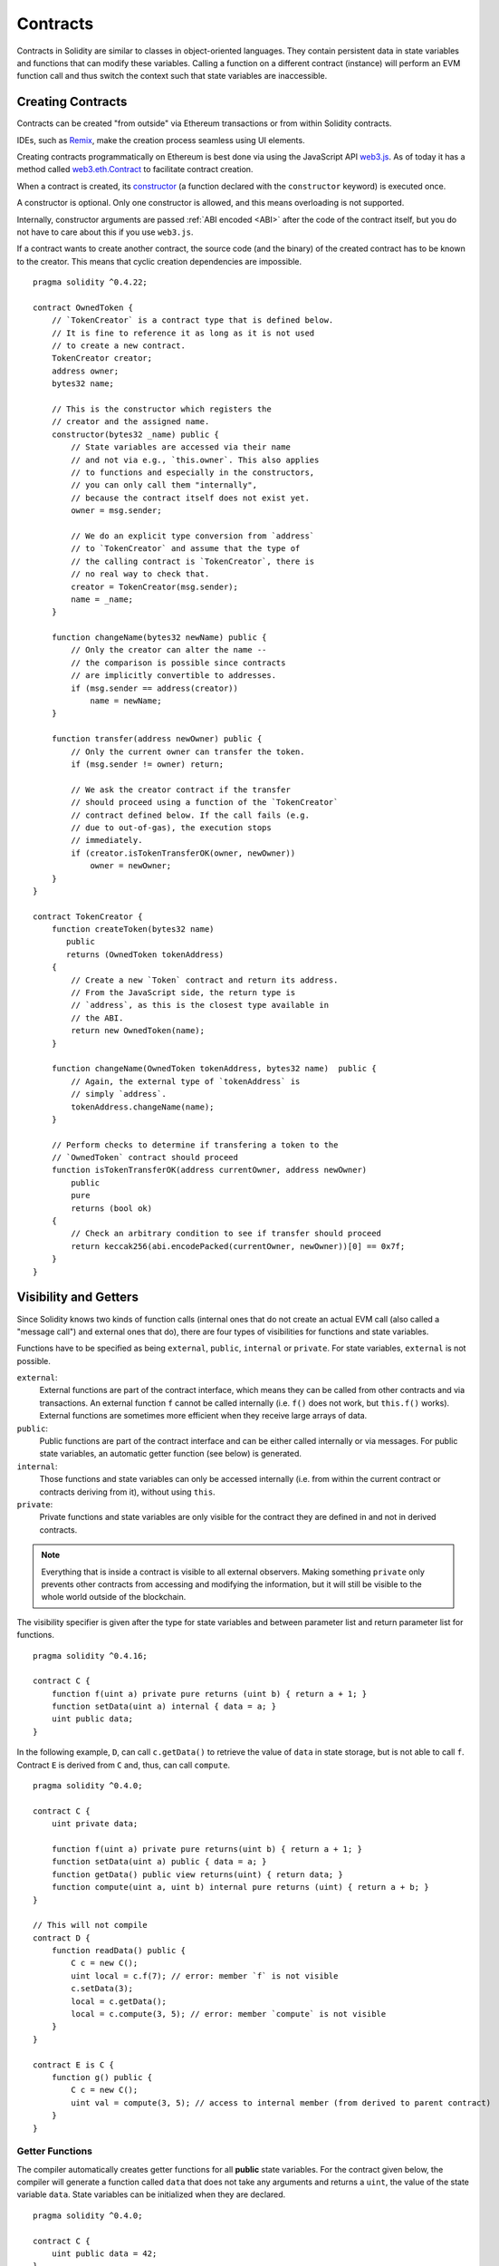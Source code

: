 .. index:: ! contract

.. _contracts:

##########
Contracts
##########

Contracts in Solidity are similar to classes in object-oriented languages. They
contain persistent data in state variables and functions that can modify these
variables. Calling a function on a different contract (instance) will perform
an EVM function call and thus switch the context such that state variables are
inaccessible.

.. index:: ! contract;creation, constructor

******************
Creating Contracts
******************

Contracts can be created "from outside" via Ethereum transactions or from within Solidity contracts.

IDEs, such as `Remix <https://remix.ethereum.org/>`_, make the creation process seamless using UI elements.

Creating contracts programmatically on Ethereum is best done via using the JavaScript API `web3.js <https://github.com/ethereum/web3.js>`_.
As of today it has a method called `web3.eth.Contract <https://web3js.readthedocs.io/en/1.0/web3-eth-contract.html#new-contract>`_
to facilitate contract creation.

When a contract is created, its constructor_  (a function declared with the ``constructor`` keyword) is executed once.

A constructor is optional. Only one constructor is allowed, and this means
overloading is not supported.

.. index:: constructor;arguments

Internally, constructor arguments are passed :ref:`ABI encoded <ABI>` after the code of
the contract itself, but you do not have to care about this if you use ``web3.js``.

If a contract wants to create another contract, the source code
(and the binary) of the created contract has to be known to the creator.
This means that cyclic creation dependencies are impossible.

::

    pragma solidity ^0.4.22;

    contract OwnedToken {
        // `TokenCreator` is a contract type that is defined below.
        // It is fine to reference it as long as it is not used
        // to create a new contract.
        TokenCreator creator;
        address owner;
        bytes32 name;

        // This is the constructor which registers the
        // creator and the assigned name.
        constructor(bytes32 _name) public {
            // State variables are accessed via their name
            // and not via e.g., `this.owner`. This also applies
            // to functions and especially in the constructors,
            // you can only call them "internally",
            // because the contract itself does not exist yet.
            owner = msg.sender;

            // We do an explicit type conversion from `address`
            // to `TokenCreator` and assume that the type of
            // the calling contract is `TokenCreator`, there is
            // no real way to check that.
            creator = TokenCreator(msg.sender);
            name = _name;
        }

        function changeName(bytes32 newName) public {
            // Only the creator can alter the name --
            // the comparison is possible since contracts
            // are implicitly convertible to addresses.
            if (msg.sender == address(creator))
                name = newName;
        }

        function transfer(address newOwner) public {
            // Only the current owner can transfer the token.
            if (msg.sender != owner) return;

            // We ask the creator contract if the transfer
            // should proceed using a function of the `TokenCreator`
            // contract defined below. If the call fails (e.g.
            // due to out-of-gas), the execution stops
            // immediately.
            if (creator.isTokenTransferOK(owner, newOwner))
                owner = newOwner;
        }
    }

    contract TokenCreator {
        function createToken(bytes32 name)
           public
           returns (OwnedToken tokenAddress)
        {
            // Create a new `Token` contract and return its address.
            // From the JavaScript side, the return type is
            // `address`, as this is the closest type available in
            // the ABI.
            return new OwnedToken(name);
        }

        function changeName(OwnedToken tokenAddress, bytes32 name)  public {
            // Again, the external type of `tokenAddress` is
            // simply `address`.
            tokenAddress.changeName(name);
        }

        // Perform checks to determine if transfering a token to the
        // `OwnedToken` contract should proceed
        function isTokenTransferOK(address currentOwner, address newOwner)
            public
            pure
            returns (bool ok)
        {
            // Check an arbitrary condition to see if transfer should proceed
            return keccak256(abi.encodePacked(currentOwner, newOwner))[0] == 0x7f;
        }
    }

.. index:: ! visibility, external, public, private, internal

.. _visibility-and-getters:

**********************
Visibility and Getters
**********************

Since Solidity knows two kinds of function calls (internal
ones that do not create an actual EVM call (also called
a "message call") and external
ones that do), there are four types of visibilities for
functions and state variables.

Functions have to be specified as being ``external``,
``public``, ``internal`` or ``private``.
For state variables, ``external`` is not possible.

``external``:
    External functions are part of the contract interface,
    which means they can be called from other contracts and
    via transactions. An external function ``f`` cannot be called
    internally (i.e. ``f()`` does not work, but ``this.f()`` works).
    External functions are sometimes more efficient when
    they receive large arrays of data.

``public``:
    Public functions are part of the contract interface
    and can be either called internally or via
    messages. For public state variables, an automatic getter
    function (see below) is generated.

``internal``:
    Those functions and state variables can only be
    accessed internally (i.e. from within the current contract
    or contracts deriving from it), without using ``this``.

``private``:
    Private functions and state variables are only
    visible for the contract they are defined in and not in
    derived contracts.

.. note::
    Everything that is inside a contract is visible to
    all external observers. Making something ``private``
    only prevents other contracts from accessing and modifying
    the information, but it will still be visible to the
    whole world outside of the blockchain.

The visibility specifier is given after the type for
state variables and between parameter list and
return parameter list for functions.

::

    pragma solidity ^0.4.16;

    contract C {
        function f(uint a) private pure returns (uint b) { return a + 1; }
        function setData(uint a) internal { data = a; }
        uint public data;
    }

In the following example, ``D``, can call ``c.getData()`` to retrieve the value of
``data`` in state storage, but is not able to call ``f``. Contract ``E`` is derived from
``C`` and, thus, can call ``compute``.

::

    pragma solidity ^0.4.0;

    contract C {
        uint private data;

        function f(uint a) private pure returns(uint b) { return a + 1; }
        function setData(uint a) public { data = a; }
        function getData() public view returns(uint) { return data; }
        function compute(uint a, uint b) internal pure returns (uint) { return a + b; }
    }

    // This will not compile
    contract D {
        function readData() public {
            C c = new C();
            uint local = c.f(7); // error: member `f` is not visible
            c.setData(3);
            local = c.getData();
            local = c.compute(3, 5); // error: member `compute` is not visible
        }
    }

    contract E is C {
        function g() public {
            C c = new C();
            uint val = compute(3, 5); // access to internal member (from derived to parent contract)
        }
    }

.. index:: ! getter;function, ! function;getter
.. _getter-functions:

Getter Functions
================

The compiler automatically creates getter functions for
all **public** state variables. For the contract given below, the compiler will
generate a function called ``data`` that does not take any
arguments and returns a ``uint``, the value of the state
variable ``data``. State variables can be initialized
when they are declared.

::

    pragma solidity ^0.4.0;

    contract C {
        uint public data = 42;
    }

    contract Caller {
        C c = new C();
        function f() public view returns (uint) {
            return c.data();
        }
    }

The getter functions have external visibility. If the
symbol is accessed internally (i.e. without ``this.``),
it is evaluated as a state variable.  If it is accessed externally
(i.e. with ``this.``), it is evaluated as a function.

::

    pragma solidity ^0.4.0;

    contract C {
        uint public data;
        function x() public returns (uint) {
            data = 3; // internal access
            return this.data(); // external access
        }
    }

If you have a `public` state variable of array type, then you can only retrieve
single elements of the array via the generated getter function. This mechanism
exists to avoid high gas costs when returning an entire array. You can use
arguments to specify which individual element to return, for example
``data(0)``. If you want to return an entire array in one call, then you need
to write a function, for example:

::

  pragma solidity ^0.4.0;
  contract arrayExample {
    // public state variable
    uint[] public myArray;

    // Getter function generated by the compiler
    /*
    function myArray(uint i) returns (uint) {
        return myArray[i];
    }
    */

    // function that returns entire array
    function getArray() returns (uint[] memory) {
        return myArray;
    }
  }

Now you can use ``getArray()`` to retrieve the entire array, instead of
``myArray(i)``, which returns a single element per call.

The next example is more complex:

::

    pragma solidity ^0.4.0;

    contract Complex {
        struct Data {
            uint a;
            bytes3 b;
            mapping (uint => uint) map;
        }
        mapping (uint => mapping(bool => Data[])) public data;
    }

It generates a function of the following form. The mapping in the struct is omitted
because there is no good way to provide the key for the mapping:

::

    function data(uint arg1, bool arg2, uint arg3) public returns (uint a, bytes3 b) {
        a = data[arg1][arg2][arg3].a;
        b = data[arg1][arg2][arg3].b;
    }

.. index:: ! function;modifier

.. _modifiers:

******************
Function Modifiers
******************

Modifiers can be used to easily change the behaviour of functions.  For example,
they can automatically check a condition prior to executing the function. Modifiers are
inheritable properties of contracts and may be overridden by derived contracts.

::

    pragma solidity >0.4.24;

    contract owned {
        constructor() public { owner = msg.sender; }
        address payable owner;

        // This contract only defines a modifier but does not use
        // it: it will be used in derived contracts.
        // The function body is inserted where the special symbol
        // `_;` in the definition of a modifier appears.
        // This means that if the owner calls this function, the
        // function is executed and otherwise, an exception is
        // thrown.
        modifier onlyOwner {
            require(
                msg.sender == owner,
                "Only owner can call this function."
            );
            _;
        }
    }

    contract mortal is owned {
        // This contract inherits the `onlyOwner` modifier from
        // `owned` and applies it to the `close` function, which
        // causes that calls to `close` only have an effect if
        // they are made by the stored owner.
        function close() public onlyOwner {
            selfdestruct(owner);
        }
    }

    contract priced {
        // Modifiers can receive arguments:
        modifier costs(uint price) {
            if (msg.value >= price) {
                _;
            }
        }
    }

    contract Register is priced, owned {
        mapping (address => bool) registeredAddresses;
        uint price;

        constructor(uint initialPrice) public { price = initialPrice; }

        // It is important to also provide the
        // `payable` keyword here, otherwise the function will
        // automatically reject all Ether sent to it.
        function register() public payable costs(price) {
            registeredAddresses[msg.sender] = true;
        }

        function changePrice(uint _price) public onlyOwner {
            price = _price;
        }
    }

    contract Mutex {
        bool locked;
        modifier noReentrancy() {
            require(
                !locked,
                "Reentrant call."
            );
            locked = true;
            _;
            locked = false;
        }

        /// This function is protected by a mutex, which means that
        /// reentrant calls from within `msg.sender.call` cannot call `f` again.
        /// The `return 7` statement assigns 7 to the return value but still
        /// executes the statement `locked = false` in the modifier.
        function f() public noReentrancy returns (uint) {
            (bool success,) = msg.sender.call("");
            require(success);
            return 7;
        }
    }

Multiple modifiers are applied to a function by specifying them in a
whitespace-separated list and are evaluated in the order presented.

.. warning::
    In an earlier version of Solidity, ``return`` statements in functions
    having modifiers behaved differently.

Explicit returns from a modifier or function body only leave the current
modifier or function body. Return variables are assigned and
control flow continues after the "_" in the preceding modifier.

Arbitrary expressions are allowed for modifier arguments and in this context,
all symbols visible from the function are visible in the modifier. Symbols
introduced in the modifier are not visible in the function (as they might
change by overriding).

.. index:: ! constant

************************
Constant State Variables
************************

State variables can be declared as ``constant``. In this case, they have to be
assigned from an expression which is a constant at compile time. Any expression
that accesses storage, blockchain data (e.g. ``now``, ``address(this).balance`` or
``block.number``) or
execution data (``msg.value`` or ``gasleft()``) or make calls to external contracts are disallowed. Expressions
that might have a side-effect on memory allocation are allowed, but those that
might have a side-effect on other memory objects are not. The built-in functions
``keccak256``, ``sha256``, ``ripemd160``, ``ecrecover``, ``addmod`` and ``mulmod``
are allowed (even though they do call external contracts).

The reason behind allowing side-effects on the memory allocator is that it
should be possible to construct complex objects like e.g. lookup-tables.
This feature is not yet fully usable.

The compiler does not reserve a storage slot for these variables, and every occurrence is
replaced by the respective constant expression (which might be computed to a single value by the optimizer).

Not all types for constants are implemented at this time. The only supported types are
value types and strings.

::

    pragma solidity ^0.4.0;

    contract C {
        uint constant x = 32**22 + 8;
        string constant text = "abc";
        bytes32 constant myHash = keccak256("abc");
    }

.. index:: ! functions

.. _functions:

*********
Functions
*********

.. index:: ! view function, function;view

.. _view-functions:

View Functions
==============

Functions can be declared ``view`` in which case they promise not to modify the state.

.. note::
  If the compiler's EVM target is Byzantium or newer (default) the opcode
  ``STATICCALL`` is used.

The following statements are considered modifying the state:

#. Writing to state variables.
#. :ref:`Emitting events <events>`.
#. :ref:`Creating other contracts <creating-contracts>`.
#. Using ``selfdestruct``.
#. Sending Ether via calls.
#. Calling any function not marked ``view`` or ``pure``.
#. Using low-level calls.
#. Using inline assembly that contains certain opcodes.

::

    pragma solidity >0.4.24;

    contract C {
        function f(uint a, uint b) public view returns (uint) {
            return a * (b + 42) + now;
        }
    }

.. note::
  ``constant`` on functions used to be an alias to ``view``, but this was dropped in version 0.5.0.

.. note::
  Getter methods are marked ``view``.

.. note::
  Prior to version 0.5.0, the compiler did not use the ``STATICCALL`` opcode
  for ``view`` functions.
  This enabled state modifications in ``view`` functions through the use of
  invalid explicit type conversions.
  By using  ``STATICCALL`` for ``view`` functions, modifications to the
  state are prevented on the level of the EVM.

.. index:: ! pure function, function;pure

.. _pure-functions:

Pure Functions
==============

Functions can be declared ``pure`` in which case they promise not to read from or modify the state.

.. note::
  If the compiler's EVM target is Byzantium or newer (default) the opcode ``STATICCALL`` is used.

In addition to the list of state modifying statements explained above, the following are considered reading from the state:

#. Reading from state variables.
#. Accessing ``address(this).balance`` or ``<address>.balance``.
#. Accessing any of the members of ``block``, ``tx``, ``msg`` (with the exception of ``msg.sig`` and ``msg.data``).
#. Calling any function not marked ``pure``.
#. Using inline assembly that contains certain opcodes.

::

    pragma solidity >0.4.24;

    contract C {
        function f(uint a, uint b) public pure returns (uint) {
            return a * (b + 42);
        }
    }

.. note::
  Prior to version 0.5.0, the compiler did not use the ``STATICCALL`` opcode
  for ``pure`` functions.
  This enabled state modifications in ``pure`` functions through the use of
  invalid explicit type conversions.
  By using  ``STATICCALL`` for ``pure`` functions, modifications to the
  state are prevented on the level of the EVM.

.. warning::
  It is not possible to prevent functions from reading the state at the level
  of the EVM, it is only possible to prevent them from writing to the state
  (i.e. only ``view`` can be enforced at the EVM level, ``pure`` can not).
  It is a non-circumventable runtime checks done by the EVM.

.. warning::
  Before version 0.4.17 the compiler did not enforce that ``pure`` is not reading the state.
  It is a compile-time type check, which can be circumvented doing invalid explicit conversions
  between contract types, because the compiler can verify that the type of the contract does
  not do state-changing operations, but it cannot check that the contract that will be called
  at runtime is actually of that type.

.. warning::
  Before version 0.5.0 the compiler did not enforce that ``view`` is not writing the state.

.. index:: ! fallback function, function;fallback

.. _fallback-function:

Fallback Function
=================

A contract can have exactly one unnamed function. This function cannot have
arguments, cannot return anything and has to have ``external`` visibility.
It is executed on a call to the contract if none of the other
functions match the given function identifier (or if no data was supplied at
all).

Furthermore, this function is executed whenever the contract receives plain
Ether (without data). Additionally, in order to receive Ether, the fallback function
must be marked ``payable``. If no such function exists, the contract cannot receive
Ether through regular transactions.

In the worst case, the fallback function can only rely on 2300 gas being
available (for example when `send` or `transfer` is used), leaving little
room to perform other operations except basic logging. The following operations
will consume more gas than the 2300 gas stipend:

- Writing to storage
- Creating a contract
- Calling an external function which consumes a large amount of gas
- Sending Ether

Like any function, the fallback function can execute complex operations as long as there is enough gas passed on to it.

.. note::
    Even though the fallback function cannot have arguments, one can still use ``msg.data`` to retrieve
    any payload supplied with the call.

.. warning::
    Contracts that receive Ether directly (without a function call, i.e. using ``send`` or ``transfer``)
    but do not define a fallback function
    throw an exception, sending back the Ether (this was different
    before Solidity v0.4.0). So if you want your contract to receive Ether,
    you have to implement a payable fallback function.

.. warning::
    A contract without a payable fallback function can receive Ether as a recipient of a `coinbase transaction` (aka `miner block reward`)
    or as a destination of a ``selfdestruct``.

    A contract cannot react to such Ether transfers and thus also cannot reject them. This is a design choice of the EVM and Solidity cannot work around it.

    It also means that ``address(this).balance`` can be higher than the sum of some manual accounting implemented in a contract (i.e. having a counter updated in the fallback function).

::

    pragma solidity >0.4.24;

    contract Test {
        // This function is called for all messages sent to
        // this contract (there is no other function).
        // Sending Ether to this contract will cause an exception,
        // because the fallback function does not have the `payable`
        // modifier.
        function() external { x = 1; }
        uint x;
    }


    // This contract keeps all Ether sent to it with no way
    // to get it back.
    contract Sink {
        function() external payable { }
    }

    contract Caller {
        function callTest(Test test) public returns (bool) {
            (bool success,) = address(test).call(abi.encodeWithSignature("nonExistingFunction()"));
            require(success);
            // results in test.x becoming == 1.

            // address(test) will not allow to call ``send`` directly, since ``test`` has no payable
            // fallback function. It has to be converted to the ``address payable`` type via an
            // intermediate conversion to ``uint160`` to even allow calling ``send`` on it.
            address payable testPayable = address(uint160(address(test)));

            // If someone sends ether to that contract,
            // the transfer will fail, i.e. this returns false here.
            return testPayable.send(2 ether);
        }
    }

.. index:: ! overload

.. _overload-function:

Function Overloading
====================

A contract can have multiple functions of the same name but with different parameter
types.
This process is called "overloading" and also applies to inherited functions.
The following example shows overloading of the function
``f`` in the scope of contract ``A``.

::

    pragma solidity ^0.4.16;

    contract A {
        function f(uint _in) public pure returns (uint out) {
            out = _in;
        }

        function f(uint _in, bool _really) public pure returns (uint out) {
            if (_really)
                out = _in;
        }
    }

Overloaded functions are also present in the external interface. It is an error if two
externally visible functions differ by their Solidity types but not by their external types.

::

    pragma solidity ^0.4.16;

    // This will not compile
    contract A {
        function f(B _in) public pure returns (B out) {
            out = _in;
        }

        function f(address _in) public pure returns (address out) {
            out = _in;
        }
    }

    contract B {
    }


Both ``f`` function overloads above end up accepting the address type for the ABI although
they are considered different inside Solidity.

Overload resolution and Argument matching
-----------------------------------------

Overloaded functions are selected by matching the function declarations in the current scope
to the arguments supplied in the function call. Functions are selected as overload candidates
if all arguments can be implicitly converted to the expected types. If there is not exactly one
candidate, resolution fails.

.. note::
    Return parameters are not taken into account for overload resolution.

::

    pragma solidity ^0.4.16;

    contract A {
        function f(uint8 _in) public pure returns (uint8 out) {
            out = _in;
        }

        function f(uint256 _in) public pure returns (uint256 out) {
            out = _in;
        }
    }

Calling ``f(50)`` would create a type error since ``50`` can be implicitly converted both to ``uint8``
and ``uint256`` types. On another hand ``f(256)`` would resolve to ``f(uint256)`` overload as ``256`` cannot be implicitly
converted to ``uint8``.

.. index:: ! event

.. _events:

******
Events
******

Events allow the convenient usage of the EVM logging facilities,
which in turn can be used to "call" JavaScript callbacks in the user interface
of a dapp, which listen for these events.

Events are
inheritable members of contracts. When they are called, they cause the
arguments to be stored in the transaction's log - a special data structure
in the blockchain. These logs are associated with the address of
the contract and will be incorporated into the blockchain
and stay there as long as a block is accessible (forever as of
Frontier and Homestead, but this might change with Serenity). Log and
event data is not accessible from within contracts (not even from
the contract that created them).

SPV proofs for logs are possible, so if an external entity supplies
a contract with such a proof, it can check that the log actually
exists inside the blockchain.  But be aware that block headers have to be supplied because
the contract can only see the last 256 block hashes.

Up to three parameters can
receive the attribute ``indexed`` which will cause the respective arguments
to be stored in a special data structure as so-called "topics", which allows them to be searched for,
for example when filtering a sequence of blocks for certain events. Events can always
be filtered by the address of the contract that emitted the event. Also,
the hash of the signature of the event is one of the topics except if you
declared the event with ``anonymous`` specifier. This means that it is
not possible to filter for specific anonymous events by name.

If arrays (including ``string`` and ``bytes``) are used as indexed arguments, the
Keccak-256 hash of it is stored as topic instead. This is because a topic
can only hold a single word (32 bytes).

All non-indexed arguments will be :ref:`ABI-encoded <ABI>` into the data part of the log.

::

    pragma solidity ^0.4.21;

    contract ClientReceipt {
        event Deposit(
            address indexed _from,
            bytes32 indexed _id,
            uint _value
        );

        function deposit(bytes32 _id) public payable {
            // Events are emitted using `emit`, followed by
            // the name of the event and the arguments
            // (if any) in parentheses. Any such invocation
            // (even deeply nested) can be detected from
            // the JavaScript API by filtering for `Deposit`.
            emit Deposit(msg.sender, _id, msg.value);
        }
    }

The use in the JavaScript API would be as follows:

::

    var abi = /* abi as generated by the compiler */;
    var ClientReceipt = web3.eth.contract(abi);
    var clientReceipt = ClientReceipt.at("0x1234...ab67" /* address */);

    var event = clientReceipt.Deposit();

    // watch for changes
    event.watch(function(error, result){
        // result will contain various information
        // including the arguments given to the `Deposit`
        // call.
        if (!error)
            console.log(result);
    });

    // Or pass a callback to start watching immediately
    var event = clientReceipt.Deposit(function(error, result) {
        if (!error)
            console.log(result);
    });

.. index:: ! log

Low-Level Interface to Logs
===========================

It is also possible to access the low-level interface to the logging
mechanism via the functions ``log0``, ``log1``, ``log2``, ``log3`` and ``log4``.
``logi`` takes ``i + 1`` parameter of type ``bytes32``, where the first
argument will be used for the data part of the log and the others
as topics. The event call above can be performed in the same way as

::

    pragma solidity ^0.4.10;

    contract C {
        function f() public payable {
            uint256 _id = 0x420042;
            log3(
                bytes32(msg.value),
                bytes32(0x50cb9fe53daa9737b786ab3646f04d0150dc50ef4e75f59509d83667ad5adb20),
                bytes32(uint256(msg.sender)),
                bytes32(_id)
            );
        }
    }

where the long hexadecimal number is equal to
``keccak256("Deposit(address,bytes32,uint256)")``, the signature of the event.

Additional Resources for Understanding Events
==============================================

- `Javascript documentation <https://github.com/ethereum/wiki/wiki/JavaScript-API#contract-events>`_
- `Example usage of events <https://github.com/debris/smart-exchange/blob/master/lib/contracts/SmartExchange.sol>`_
- `How to access them in js <https://github.com/debris/smart-exchange/blob/master/lib/exchange_transactions.js>`_

.. index:: ! inheritance, ! base class, ! contract;base, ! deriving

***********
Inheritance
***********

Solidity supports multiple inheritance by copying code including polymorphism.

All function calls are virtual, which means that the most derived function
is called, except when the contract name is explicitly given.

When a contract inherits from other contracts, only a single
contract is created on the blockchain, and the code from all the base contracts
is copied into the created contract.

The general inheritance system is very similar to
`Python's <https://docs.python.org/3/tutorial/classes.html#inheritance>`_,
especially concerning multiple inheritance, but there are also
some :ref:`differences <multi-inheritance>`.

Details are given in the following example.

::

    pragma solidity >0.4.24;

    contract owned {
        constructor() public { owner = msg.sender; }
        address payable owner;
    }

    // Use `is` to derive from another contract. Derived
    // contracts can access all non-private members including
    // internal functions and state variables. These cannot be
    // accessed externally via `this`, though.
    contract mortal is owned {
        function kill() public {
            if (msg.sender == owner) selfdestruct(owner);
        }
    }

    // These abstract contracts are only provided to make the
    // interface known to the compiler. Note the function
    // without body. If a contract does not implement all
    // functions it can only be used as an interface.
    contract Config {
        function lookup(uint id) public returns (address adr);
    }

    contract NameReg {
        function register(bytes32 name) public;
        function unregister() public;
     }

    // Multiple inheritance is possible. Note that `owned` is
    // also a base class of `mortal`, yet there is only a single
    // instance of `owned` (as for virtual inheritance in C++).
    contract named is owned, mortal {
        constructor(bytes32 name) public {
            Config config = Config(0xD5f9D8D94886E70b06E474c3fB14Fd43E2f23970);
            NameReg(config.lookup(1)).register(name);
        }

        // Functions can be overridden by another function with the same name and
        // the same number/types of inputs.  If the overriding function has different
        // types of output parameters, that causes an error.
        // Both local and message-based function calls take these overrides
        // into account.
        function kill() public {
            if (msg.sender == owner) {
                Config config = Config(0xD5f9D8D94886E70b06E474c3fB14Fd43E2f23970);
                NameReg(config.lookup(1)).unregister();
                // It is still possible to call a specific
                // overridden function.
                mortal.kill();
            }
        }
    }

    // If a constructor takes an argument, it needs to be
    // provided in the header (or modifier-invocation-style at
    // the constructor of the derived contract (see below)).
    contract PriceFeed is owned, mortal, named("GoldFeed") {
       function updateInfo(uint newInfo) public {
          if (msg.sender == owner) info = newInfo;
       }

       function get() public view returns(uint r) { return info; }

       uint info;
    }

Note that above, we call ``mortal.kill()`` to "forward" the
destruction request. The way this is done is problematic, as
seen in the following example::

    pragma solidity ^0.4.22;

    contract owned {
        constructor() public { owner = msg.sender; }
        address payable owner;
    }

    contract mortal is owned {
        function kill() public {
            if (msg.sender == owner) selfdestruct(owner);
        }
    }

    contract Base1 is mortal {
        function kill() public { /* do cleanup 1 */ mortal.kill(); }
    }

    contract Base2 is mortal {
        function kill() public { /* do cleanup 2 */ mortal.kill(); }
    }

    contract Final is Base1, Base2 {
    }

A call to ``Final.kill()`` will call ``Base2.kill`` as the most
derived override, but this function will bypass
``Base1.kill``, basically because it does not even know about
``Base1``.  The way around this is to use ``super``::

    pragma solidity ^0.4.22;

    contract owned {
        constructor() public { owner = msg.sender; }
        address payable owner;
    }

    contract mortal is owned {
        function kill() public {
            if (msg.sender == owner) selfdestruct(owner);
        }
    }

    contract Base1 is mortal {
        function kill() public { /* do cleanup 1 */ super.kill(); }
    }


    contract Base2 is mortal {
        function kill() public { /* do cleanup 2 */ super.kill(); }
    }

    contract Final is Base1, Base2 {
    }

If ``Base2`` calls a function of ``super``, it does not simply
call this function on one of its base contracts.  Rather, it
calls this function on the next base contract in the final
inheritance graph, so it will call ``Base1.kill()`` (note that
the final inheritance sequence is -- starting with the most
derived contract: Final, Base2, Base1, mortal, owned).
The actual function that is called when using super is
not known in the context of the class where it is used,
although its type is known. This is similar for ordinary
virtual method lookup.

.. index:: ! constructor

.. _constructor:

Constructors
============

A constructor is an optional function declared with the ``constructor`` keyword
which is executed upon contract creation, and where you can run contract
initialisation code.

Before the constructor code is executed, state variables are initialised to
their specified value if you initialise them inline, or zero if you do not.

After the final code of the contract is returned. The final deployment of
the code costs additional gas linear to the length of the code. If you did not
supply enough gas to initiate the state variables declared in the constructor,
then an "out of gas" exception is generated.

Constructor functions can be either ``public`` or ``internal``. If there is no
constructor, the contract will assume the default constructor, which is
equivalent to ``constructor() public {}``. For example:

::

    pragma solidity >0.4.24;

    contract A {
        uint public a;

        constructor(uint _a) internal {
            a = _a;
        }
    }

    contract B is A(1) {
        constructor() public {}
    }

A constructor set as ``internal`` causes the contract to be marked as :ref:`abstract <abstract-contract>`.

.. warning ::
    Prior to version 0.4.22, constructors were defined as functions with the same name as the contract. This syntax was deprecated and is not allowed anymore in version 0.5.0.


.. index:: ! base;constructor

Arguments for Base Constructors
===============================

The constructors of all the base contracts will be called following the
linearization rules explained below. If the base constructors have arguments,
derived contracts need to specify all of them. This can be done in two ways::

    pragma solidity ^0.4.22;

    contract Base {
        uint x;
        constructor(uint _x) public { x = _x; }
    }

    // Either directly specify in the inheritance list...
    contract Derived1 is Base(7) {
        constructor() public {}
    }

    // or through a "modifier" of the derived constructor.
    contract Derived2 is Base {
        constructor(uint _y) Base(_y * _y) public {}
    }

One way is directly in the inheritance list (``is Base(7)``).  The other is in
the way a modifier would be invoked as part of the header of
the derived constructor (``Base(_y * _y)``). The first way to
do it is more convenient if the constructor argument is a
constant and defines the behaviour of the contract or
describes it. The second way has to be used if the
constructor arguments of the base depend on those of the
derived contract. Arguments have to be given either in the
inheritance list or in modifier-style in the derived constructor.
Specifying arguments in both places is an error.

If a derived contract doesn't specify the arguments to all of its base
contracts' constructors, it will be abstract.

.. index:: ! inheritance;multiple, ! linearization, ! C3 linearization

.. _multi-inheritance:

Multiple Inheritance and Linearization
======================================

Languages that allow multiple inheritance have to deal with
several problems.  One is the `Diamond Problem <https://en.wikipedia.org/wiki/Multiple_inheritance#The_diamond_problem>`_.
Solidity is similar to Python in that it uses "`C3 Linearization <https://en.wikipedia.org/wiki/C3_linearization>`_"
to force a specific order in the DAG of base classes. This
results in the desirable property of monotonicity but
disallows some inheritance graphs. Especially, the order in
which the base classes are given in the ``is`` directive is
important: You have to list the direct base contracts
in the order from "most base-like" to "most derived".
Note that this order is the reverse of the one used in Python.

Another simplifying way to explain this is that when a function is called that
is defined multiple times in different contracts, the given bases
are searched from right to left (left to right in Python) in a depth-first manner,
stopping at the first match. If a base contract has already been searched, it is skipped.

In the following code, Solidity will give the
error "Linearization of inheritance graph impossible".

::

    pragma solidity ^0.4.0;

    contract X {}
    contract A is X {}
    // This will not compile
    contract C is A, X {}

The reason for this is that ``C`` requests ``X`` to override ``A``
(by specifying ``A, X`` in this order), but ``A`` itself
requests to override ``X``, which is a contradiction that
cannot be resolved.



Inheriting Different Kinds of Members of the Same Name
======================================================

When the inheritance results in a contract with a function and a modifier of the same name, it is considered as an error.
This error is produced also by an event and a modifier of the same name, and a function and an event of the same name.
As an exception, a state variable getter can override a public function.

.. index:: ! contract;abstract, ! abstract contract

.. _abstract-contract:

******************
Abstract Contracts
******************

Contracts are marked as abstract when at least one of their functions lacks an implementation as in the following example (note that the function declaration header is terminated by ``;``)::

    pragma solidity ^0.4.0;

    contract Feline {
        function utterance() public returns (bytes32);
    }

Such contracts cannot be compiled (even if they contain implemented functions alongside non-implemented functions), but they can be used as base contracts::

    pragma solidity ^0.4.0;

    contract Feline {
        function utterance() public returns (bytes32);
    }

    contract Cat is Feline {
        function utterance() public returns (bytes32) { return "miaow"; }
    }

If a contract inherits from an abstract contract and does not implement all non-implemented functions by overriding, it will itself be abstract.

Note that a function without implementation is different from a :ref:`Function Type <function_types>` even though their syntax looks very similar.

Example of function without implementation (a function declaration)::

    function foo(address) external returns (address);

Example of a Function Type (a variable declaration, where the variable is of type ``function``)::

    function(address) external returns (address) foo;

Abstract contracts decouple the definition of a contract from its implementation providing better extensibility and self-documentation and
facilitating patterns like the `Template method <https://en.wikipedia.org/wiki/Template_method_pattern>`_ and removing code duplication.
Abstract contracts are useful in the same way that defining methods in an interface is useful. It is a way for the designer of the abstract contract to say "any child of mine must implement this method".


.. index:: ! contract;interface, ! interface contract

.. _interfaces:

**********
Interfaces
**********

Interfaces are similar to abstract contracts, but they cannot have any functions implemented. There are further restrictions:

- Cannot inherit other contracts or interfaces.
- All declared functions must be external.
- Cannot define constructor.
- Cannot define variables.
- Cannot define structs.

Some of these restrictions might be lifted in the future.

Interfaces are basically limited to what the Contract ABI can represent, and the conversion between the ABI and
an Interface should be possible without any information loss.

Interfaces are denoted by their own keyword:

::

    pragma solidity ^0.4.11;

    interface Token {
        function transfer(address recipient, uint amount) external;
    }

Contracts can inherit interfaces as they would inherit other contracts.

.. index:: ! library, callcode, delegatecall

.. _libraries:

************
Libraries
************

Libraries are similar to contracts, but their purpose is that they are deployed
only once at a specific address and their code is reused using the ``DELEGATECALL``
(``CALLCODE`` until Homestead)
feature of the EVM. This means that if library functions are called, their code
is executed in the context of the calling contract, i.e. ``this`` points to the
calling contract, and especially the storage from the calling contract can be
accessed. As a library is an isolated piece of source code, it can only access
state variables of the calling contract if they are explicitly supplied (it
would have no way to name them, otherwise). Library functions can only be
called directly (i.e. without the use of ``DELEGATECALL``) if they do not modify
the state (i.e. if they are ``view`` or ``pure`` functions),
because libraries are assumed to be stateless. In particular, it is
not possible to destroy a library unless Solidity's type system is circumvented.

Libraries can be seen as implicit base contracts of the contracts that use them.
They will not be explicitly visible in the inheritance hierarchy, but calls
to library functions look just like calls to functions of explicit base
contracts (``L.f()`` if ``L`` is the name of the library). Furthermore,
``internal`` functions of libraries are visible in all contracts, just as
if the library were a base contract. Of course, calls to internal functions
use the internal calling convention, which means that all internal types
can be passed and types :ref:`stored in memory <data-location>` will be passed by reference and not copied.
To realize this in the EVM, code of internal library functions
and all functions called from therein will at compile time be pulled into the calling
contract, and a regular ``JUMP`` call will be used instead of a ``DELEGATECALL``.

.. index:: using for, set

The following example illustrates how to use libraries (but
be sure to check out :ref:`using for <using-for>` for a
more advanced example to implement a set).

::

    pragma solidity ^0.4.22;

    library Set {
      // We define a new struct datatype that will be used to
      // hold its data in the calling contract.
      struct Data { mapping(uint => bool) flags; }

      // Note that the first parameter is of type "storage
      // reference" and thus only its storage address and not
      // its contents is passed as part of the call.  This is a
      // special feature of library functions.  It is idiomatic
      // to call the first parameter `self`, if the function can
      // be seen as a method of that object.
      function insert(Data storage self, uint value)
          public
          returns (bool)
      {
          if (self.flags[value])
              return false; // already there
          self.flags[value] = true;
          return true;
      }

      function remove(Data storage self, uint value)
          public
          returns (bool)
      {
          if (!self.flags[value])
              return false; // not there
          self.flags[value] = false;
          return true;
      }

      function contains(Data storage self, uint value)
          public
          view
          returns (bool)
      {
          return self.flags[value];
      }
    }

    contract C {
        Set.Data knownValues;

        function register(uint value) public {
            // The library functions can be called without a
            // specific instance of the library, since the
            // "instance" will be the current contract.
            require(Set.insert(knownValues, value));
        }
        // In this contract, we can also directly access knownValues.flags, if we want.
    }

Of course, you do not have to follow this way to use
libraries: they can also be used without defining struct
data types. Functions also work without any storage
reference parameters, and they can have multiple storage reference
parameters and in any position.

The calls to ``Set.contains``, ``Set.insert`` and ``Set.remove``
are all compiled as calls (``DELEGATECALL``) to an external
contract/library. If you use libraries, take care that an
actual external function call is performed.
``msg.sender``, ``msg.value`` and ``this`` will retain their values
in this call, though (prior to Homestead, because of the use of ``CALLCODE``, ``msg.sender`` and
``msg.value`` changed, though).

The following example shows how to use :ref:`types stored in memory <data-location>` and
internal functions in libraries in order to implement
custom types without the overhead of external function calls:

::

    pragma solidity ^0.4.16;

    library BigInt {
        struct bigint {
            uint[] limbs;
        }

        function fromUint(uint x) internal pure returns (bigint memory r) {
            r.limbs = new uint[](1);
            r.limbs[0] = x;
        }

        function add(bigint memory _a, bigint memory _b) internal pure returns (bigint memory r) {
            r.limbs = new uint[](max(_a.limbs.length, _b.limbs.length));
            uint carry = 0;
            for (uint i = 0; i < r.limbs.length; ++i) {
                uint a = limb(_a, i);
                uint b = limb(_b, i);
                r.limbs[i] = a + b + carry;
                if (a + b < a || (a + b == uint(-1) && carry > 0))
                    carry = 1;
                else
                    carry = 0;
            }
            if (carry > 0) {
                // too bad, we have to add a limb
                uint[] memory newLimbs = new uint[](r.limbs.length + 1);
                uint i;
                for (i = 0; i < r.limbs.length; ++i)
                    newLimbs[i] = r.limbs[i];
                newLimbs[i] = carry;
                r.limbs = newLimbs;
            }
        }

        function limb(bigint memory _a, uint _limb) internal pure returns (uint) {
            return _limb < _a.limbs.length ? _a.limbs[_limb] : 0;
        }

        function max(uint a, uint b) private pure returns (uint) {
            return a > b ? a : b;
        }
    }

    contract C {
        using BigInt for BigInt.bigint;

        function f() public pure {
            BigInt.bigint memory x = BigInt.fromUint(7);
            BigInt.bigint memory y = BigInt.fromUint(uint(-1));
            BigInt.bigint memory z = x.add(y);
            assert(z.limb(1) > 0);
        }
    }

As the compiler cannot know where the library will be
deployed at, these addresses have to be filled into the
final bytecode by a linker
(see :ref:`commandline-compiler` for how to use the
commandline compiler for linking). If the addresses are not
given as arguments to the compiler, the compiled hex code
will contain placeholders of the form ``__Set______`` (where
``Set`` is the name of the library). The address can be filled
manually by replacing all those 40 symbols by the hex
encoding of the address of the library contract.

Restrictions for libraries in comparison to contracts:

- No state variables
- Cannot inherit nor be inherited
- Cannot receive Ether

(These might be lifted at a later point.)

Call Protection For Libraries
=============================

As mentioned in the introduction, if a library's code is executed
using a ``CALL`` instead of a ``DELEGATECALL`` or ``CALLCODE``,
it will revert unless a ``view`` or ``pure`` function is called.

The EVM does not provide a direct way for a contract to detect
whether it was called using ``CALL`` or not, but a contract
can use the ``ADDRESS`` opcode to find out "where" it is
currently running. The generated code compares this address
to the address used at construction time to determine the mode
of calling.

More specifically, the runtime code of a library always starts
with a push instruction, which is a zero of 20 bytes at
compilation time. When the deploy code runs, this constant
is replaced in memory by the current address and this
modified code is stored in the contract. At runtime,
this causes the deploy time address to be the first
constant to be pushed onto the stack and the dispatcher
code compares the current address against this constant
for any non-view and non-pure function.

.. index:: ! using for, library

.. _using-for:

*********
Using For
*********

The directive ``using A for B;`` can be used to attach library
functions (from the library ``A``) to any type (``B``).
These functions will receive the object they are called on
as their first parameter (like the ``self`` variable in Python).

The effect of ``using A for *;`` is that the functions from
the library ``A`` are attached to *any* type.

In both situations, *all* functions in the library are attached,
even those where the type of the first parameter does not
match the type of the object. The type is checked at the
point the function is called and function overload
resolution is performed.

The ``using A for B;`` directive is active only within the current
contract, including within all of its functions, and has no effect
outside of the contract in which it is used. The directive
may only be used inside a contract, not inside any of its functions.

By including a library, its data types including library functions are
available without having to add further code.

Let us rewrite the set example from the
:ref:`libraries` in this way::

    pragma solidity ^0.4.16;

    // This is the same code as before, just without comments
    library Set {
      struct Data { mapping(uint => bool) flags; }

      function insert(Data storage self, uint value)
          public
          returns (bool)
      {
          if (self.flags[value])
            return false; // already there
          self.flags[value] = true;
          return true;
      }

      function remove(Data storage self, uint value)
          public
          returns (bool)
      {
          if (!self.flags[value])
              return false; // not there
          self.flags[value] = false;
          return true;
      }

      function contains(Data storage self, uint value)
          public
          view
          returns (bool)
      {
          return self.flags[value];
      }
    }

    contract C {
        using Set for Set.Data; // this is the crucial change
        Set.Data knownValues;

        function register(uint value) public {
            // Here, all variables of type Set.Data have
            // corresponding member functions.
            // The following function call is identical to
            // `Set.insert(knownValues, value)`
            require(knownValues.insert(value));
        }
    }

It is also possible to extend elementary types in that way::

    pragma solidity ^0.4.16;

    library Search {
        function indexOf(uint[] storage self, uint value)
            public
            view
            returns (uint)
        {
            for (uint i = 0; i < self.length; i++)
                if (self[i] == value) return i;
            return uint(-1);
        }
    }

    contract C {
        using Search for uint[];
        uint[] data;

        function append(uint value) public {
            data.push(value);
        }

        function replace(uint _old, uint _new) public {
            // This performs the library function call
            uint index = data.indexOf(_old);
            if (index == uint(-1))
                data.push(_new);
            else
                data[index] = _new;
        }
    }

Note that all library calls are actual EVM function calls. This means that
if you pass memory or value types, a copy will be performed, even of the
``self`` variable. The only situation where no copy will be performed
is when storage reference variables are used.
